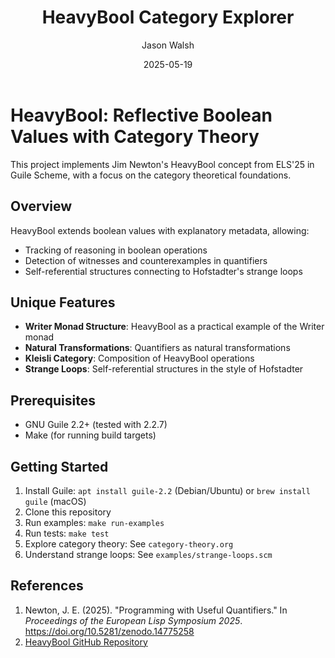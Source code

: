 #+TITLE: HeavyBool Category Explorer
#+AUTHOR: Jason Walsh
#+DATE: 2025-05-19

* HeavyBool: Reflective Boolean Values with Category Theory

This project implements Jim Newton's HeavyBool concept from ELS'25 in Guile Scheme, with a focus on the category theoretical foundations.

** Overview

HeavyBool extends boolean values with explanatory metadata, allowing:
- Tracking of reasoning in boolean operations
- Detection of witnesses and counterexamples in quantifiers
- Self-referential structures connecting to Hofstadter's strange loops

** Unique Features

- *Writer Monad Structure*: HeavyBool as a practical example of the Writer monad
- *Natural Transformations*: Quantifiers as natural transformations
- *Kleisli Category*: Composition of HeavyBool operations
- *Strange Loops*: Self-referential structures in the style of Hofstadter

** Prerequisites

- GNU Guile 2.2+ (tested with 2.2.7)
- Make (for running build targets)

** Getting Started

1. Install Guile: =apt install guile-2.2= (Debian/Ubuntu) or =brew install guile= (macOS)
2. Clone this repository
3. Run examples: =make run-examples=
4. Run tests: =make test=
5. Explore category theory: See =category-theory.org=
6. Understand strange loops: See =examples/strange-loops.scm=

** References

1. Newton, J. E. (2025). "Programming with Useful Quantifiers." In /Proceedings of the European Lisp Symposium 2025/. [[https://doi.org/10.5281/zenodo.14775258][https://doi.org/10.5281/zenodo.14775258]]
2. [[https://github.com/jimka2001/heavybool][HeavyBool GitHub Repository]]
